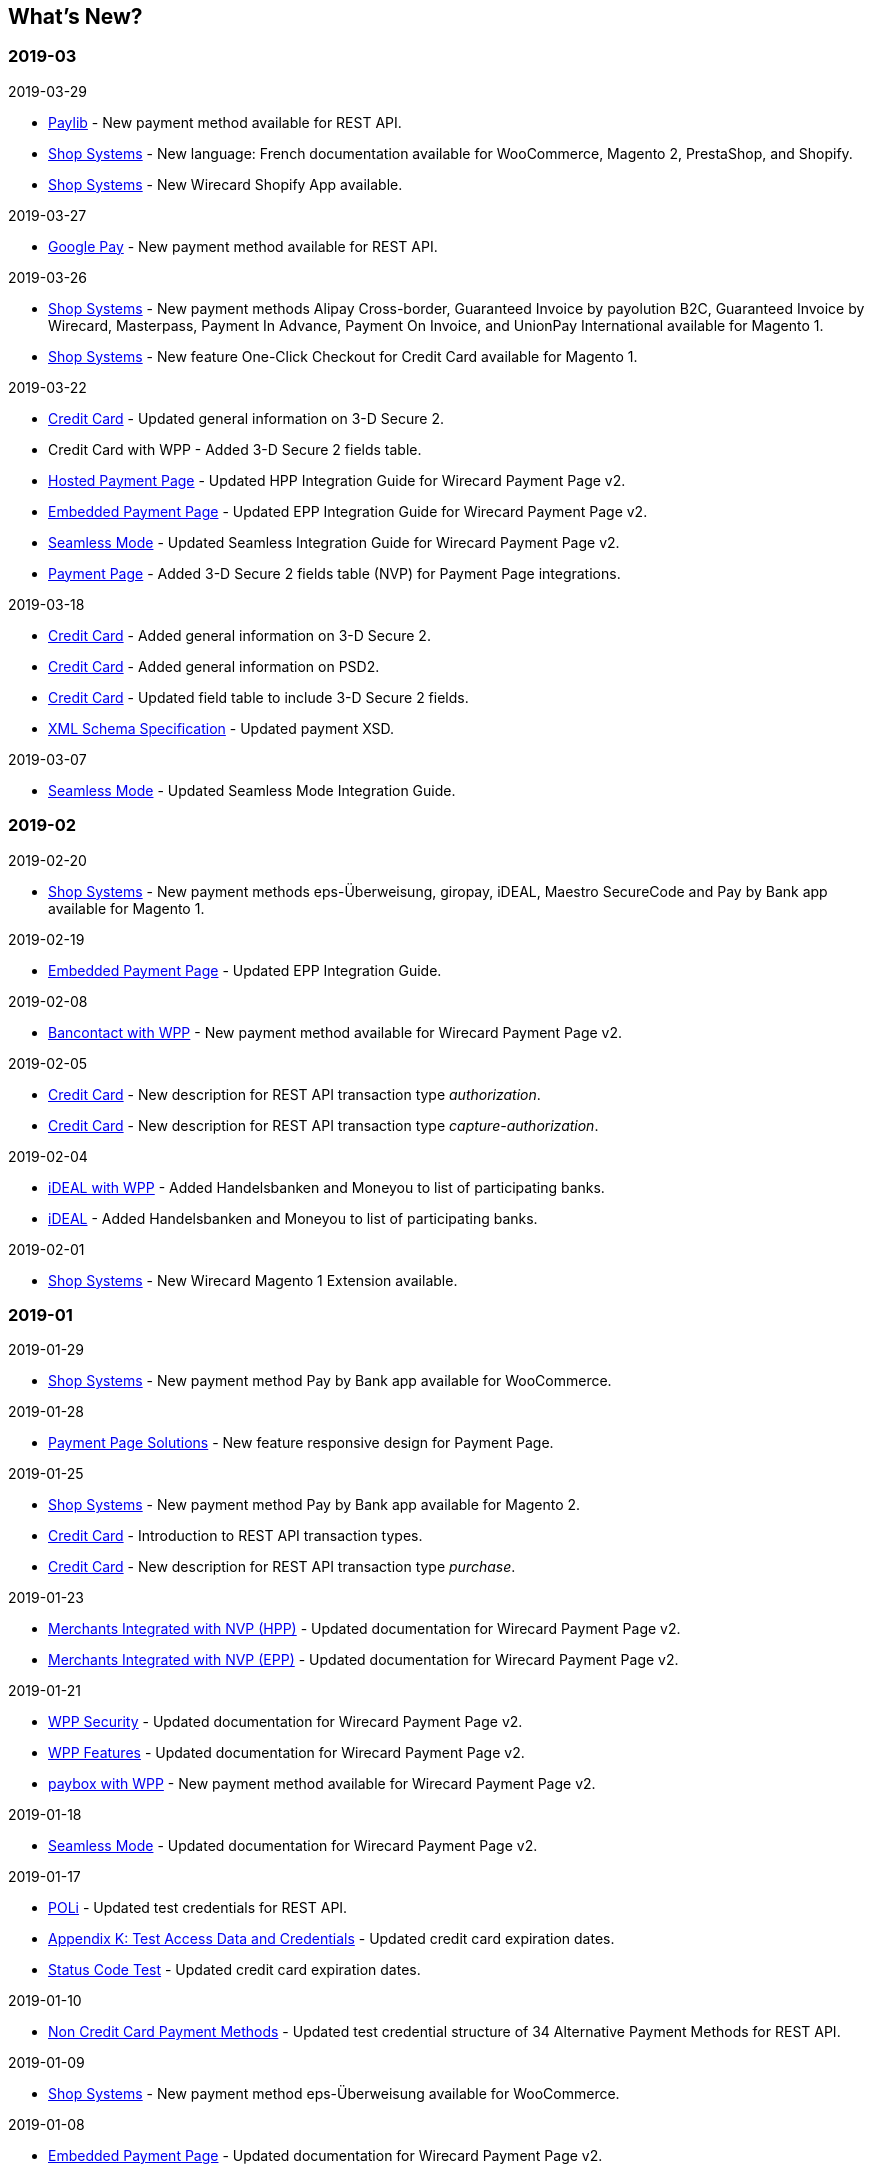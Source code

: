 [#WhatsNew]
== What's New?

[#WhatsNew_2019_03]
[discrete]
=== 2019-03

.2019-03-29
* <<Paylib, Paylib>> - New payment method available for REST API.
* <<ShopSystems, Shop Systems>> - New language: French documentation available for WooCommerce, Magento 2, PrestaShop, and Shopify.
* <<ShopSystems, Shop Systems>> - New Wirecard Shopify App available.

.2019-03-27
* <<GooglePay, Google Pay>> - New payment method available for REST API.

.2019-03-26
* <<ShopSystems, Shop Systems>> - New payment methods Alipay Cross-border, Guaranteed Invoice by payolution B2C, Guaranteed Invoice by Wirecard, Masterpass, Payment In Advance, Payment On Invoice, and UnionPay International available for Magento 1.
* <<ShopSystems, Shop Systems>> - New feature One-Click Checkout for Credit Card available for Magento 1.
//-

.2019-03-22
* <<CreditCard_3DS2, Credit Card>> - Updated general information on 3-D Secure 2.
* Credit Card with WPP - Added 3-D Secure 2 fields table.
* <<PaymentPageSolutions_WPP_HPP_Integration, Hosted Payment Page>> - Updated HPP Integration Guide for Wirecard Payment Page v2.
* <<PaymentPageSolutions_WPP_HPP_Integration, Embedded Payment Page>> - Updated EPP Integration Guide for Wirecard Payment Page v2.
* <<WPP_Seamless_Integration, Seamless Mode>> - Updated Seamless Integration Guide for Wirecard Payment Page v2.
* <<PP_3DSecure_2_Fields, Payment Page>> - Added 3-D Secure 2 fields table (NVP) for Payment Page integrations.
//-

.2019-03-18
* <<WPP_Seamless_Integration_Example_3DS2, Credit Card>> - Added general information on 3-D Secure 2.
* <<CreditCard_PSD2, Credit Card>> - Added general information on PSD2.
* <<CreditCard_Fields, Credit Card>> - Updated field table to include 3-D Secure 2 fields.
* <<XmlSchemaSpecification, XML Schema Specification>> - Updated payment XSD.
//-

.2019-03-07
* <<Seamless_Integration, Seamless Mode>> - Updated Seamless Mode Integration Guide.
//-

[#WhatsNew_2019_02]
[discrete]
=== 2019-02

.2019-02-20
* <<ShopSystems, Shop Systems>> - New payment methods eps-Überweisung, giropay, iDEAL, Maestro SecureCode and Pay by Bank app available for Magento 1.
//-

.2019-02-19
* <<PP_EPP_Integration, Embedded Payment Page>> - Updated EPP Integration Guide.
//-

.2019-02-08
* <<WPP_Bancontact, Bancontact with WPP>> - New payment method available for Wirecard Payment Page v2.
//-

.2019-02-05
* <<CreditCard_TransactionTypes_Authorization, Credit Card>> - New description for REST API transaction type _authorization_.
* <<CreditCard_TransactionTypes_CaptureAuthorization, Credit Card>> - New description for REST API transaction type _capture-authorization_.
//-

.2019-02-04
* <<WPP_ideal, iDEAL with WPP>> - Added Handelsbanken and Moneyou to list of participating
banks.
* <<iDEAL, iDEAL>> - Added Handelsbanken and Moneyou to list of participating banks.
//-

.2019-02-01
* <<ShopSystems, Shop Systems>> - New Wirecard Magento 1 Extension available.
//-

[discrete]
[#WhatsNew_2019_01]
=== 2019-01

.2019-01-29
* <<ShopSystems, Shop Systems>> - New payment method Pay by Bank app available for WooCommerce.
//-

.2019-01-28
* <<PaymentPageSolutions, Payment Page Solutions>> - New feature responsive design for Payment Page.
//-

.2019-01-25
* <<ShopSystems, Shop Systems>> - New payment method Pay by Bank app available for Magento 2.
* <<CreditCard_TransactionTypes, Credit Card>> - Introduction to REST API transaction types.
* <<CreditCard_TransactionTypes_Purchase, Credit Card>> - New description for REST API transaction type _purchase_.
//-

.2019-01-23
* <<PaymentPageSolutions_WPP_HPP_NVP, Merchants Integrated with NVP (HPP)>> - Updated
documentation for Wirecard Payment Page v2.
* <<PaymentPageSolutions_WPP_EPP_NVP, Merchants Integrated with NVP (EPP)>> - Updated
documentation for Wirecard Payment Page v2.
//-

.2019-01-21
* <<PPSolutions_WPP_WPPSecurity, WPP Security>> - Updated documentation for Wirecard Payment Page v2.
* <<WPP_Features, WPP Features>> - Updated documentation for Wirecard Payment Page v2.
* <<WPP_paybox, paybox with WPP>> - New payment method available for Wirecard Payment Page v2.
//-

.2019-01-18
* <<WPP_Seamless, Seamless Mode>> - Updated documentation for Wirecard Payment Page v2.
//-

.2019-01-17
* <<POLi, POLi>> - Updated test credentials for REST API.
* <<AppendixK, Appendix K: Test Access Data and Credentials>> - Updated credit card expiration dates.
* <<StatusCodes_Test, Status Code Test>> - Updated credit card expiration dates.
//-

.2019-01-10
* <<PaymentMethods, Non Credit Card Payment Methods>> - Updated test credential structure of 34 Alternative Payment Methods for REST API.
//-

.2019-01-09
* <<ShopSystems, Shop Systems>> - New payment method eps-Überweisung available for WooCommerce.
//-

.2019-01-08
* <<PaymentPageSolutions_WPP_EPP, Embedded Payment Page>> - Updated documentation for Wirecard Payment Page v2.
* <<PaymentPageSolutions_WPP_HPP_Integration, Hosted Payment Page Integration>> - Updated documentation for Wirecard Payment Page v2.
//-

[#WhatsNew_2018_12]
[discrete]
=== 2018-12

.2018-12-24
* <<CreditCard_Fields_OrderItems, Credit Card field list>> - Added order-items for REST API.
* <<RestApi_Fields, REST API Field List>> - Added order-items for REST API.
//-

.2018-12-20
* <<GuaranteedInvoiceandDirectDebit, Guaranteed Invoice and Direct Debit>> - Removed Guaranteed Installments from REST API.
//-

.2018-12-18
* <<GuaranteedInvoiceandDirectDebit_ConsenttoGeneralTermsandConditions, Guaranteed Invoice and Direct Debit>> - Updated guidelines for General Terms and Conditions.
* <<PaymentPageSolutions_WPP_HPP, Hosted Payment Page>> - Updated documentation for Wirecard Payment Page v2.
//-

.2018-12-11
* <<Sofort, Sofort.>> - New feature Bank Name for REST API.
//-

.2018-12-10
* <<API_PayPal_Fields_Payment_customfields, PayPal>> - New features PayPal Address Check and PayPal Seller Protection for REST API.
//-

.2018-12-05
* <<ShopSystems, Shop Systems>> - New languages: Indonesian, Japanese, Korean, Simplified
Chinese, Traditional Chinese. For Magento 2, OpenCart, PrestaShop,
WooCommerce.
//-

[#WhatsNew_2018_11]
[discrete]
=== 2018-11

.2018-11-30
* <<PaymentPageSolutions_WPP_HPP_Integration, HPP Integration>> - Added PHP integration demo for Wirecard Payment Page v2
(Hosted Payment Page).
* <<PaymentPageSolutions_WPP_EPP_Integration, EPP Integration>> - Added PHP integration demo for Wirecard Payment Page v2 (Embedded Payment Page).
* <<WPP_Seamless_Integration, Integrating WPP in Seamless Mode>> - Added PHP integration demo for Wirecard Payment Page v2 (Seamless Mode).
* <<ShopSystems, Shop Systems>> - Updated information how to add more payment methods to
Wirecard Shop Extensions.
//-

.2018-11-29
* <<WPP_PayPal, PayPal with WPP>> - Updated documentation for Wirecard Payment Page v2.
* <<PPSolutions_WPP_WPPSecurity, WPP Security>> - Updated signature verification example (C#) for Wirecard
Payment Page.
* <<PP_RedirectUrlsIPNs, Redirect URLs and IPNs>> - Updated description for Payment Page.
//-

.2018-11-28
* <<ShopSystems, Shop Systems>> - New payment method giropay available for Magento 2.
* <<ShopSystems, Shop Systems>> - New payment method eps-Überweisung available for Shopware.
//-

.2018-11-27
* <<WPP_SEPADirectDebit, SEPA Direct Debit with WPP>> - Updated documentation for Wirecard Payment
Page.
* <<WPP_ideal, iDEAL with WPP>> - Updated documentation for Wirecard Payment Page v2.
* <<ShopSystems, Shop Systems>> - Added information on Wirecard PHP Payment SDK.
* <<BatchProcessingApi_SEPATransactions, Batch Processing API>> - Added REST API credentials for SEPA test system.
//-

.2018-11-26
* <<WPP_Sofort, Sofort. with WPP>> - Updated documentation for Wirecard Payment Page v2.
//-

.2018-11-19
* <<Klarna_phoneNumberValidation, Klarna Guaranteed Invoice and Installments>> - Added format requirements for
phone numbers for REST API.
* <<PPSolutions_WPP_WPPSecurity, WPP Security>> - Updated signature verification example (Java) for Wirecard
Payment Page.
//-

.2018-11-18
* <<ContactUs, Contact Us>> - New page with contact information.
//-

.2018-11-05
* <<paysafecard, paysafecard>> - Updated test credentials and samples for REST API.
//-

[discrete]
[#WhatsNew_2018_10]
=== 2018-10

.2018-10-31
* <<WPP_P24, Przelewy24 with WPP>> - New payment method available for Wirecard Payment Page v2.
* <<CarrierBilling, Carrier Billing>> - Updated test credentials and samples for REST API.
* <<API_AlipayCrossBorder_Features_autoDebit, Alipay Cross-border>> - New feature auto-debit available on REST API.
//-

.2018-10-29
* <<WPP_paysafecard, paysafecard with WPP>> - New payment method available for Wirecard Payment Page v2.
//-

.2018-10-26
* <<WPP_eps, eps with WPP>> - New payment method available for Wirecard Payment Page v2.
* Apple Pay - Updated test credentials for REST API.
//-

.2018-10-23
* <<POLi, POLi>> - Updated XML samples for REST API.
* <<Trustly, Trustly>> - Updated test credentials and samples for REST API.
* <<StatusCodes, Status Codes and Transaction Statuses>> - Updated number format of response
codes in example for REST API.
//-

.2018-10-20
* <<WPP_Features_PaybyLink, Pay by Link>> - Updated documentation for Wirecard Payment Page v2.
//-

[#builddate]
.Build Date
{systemtimestamp}

//-
